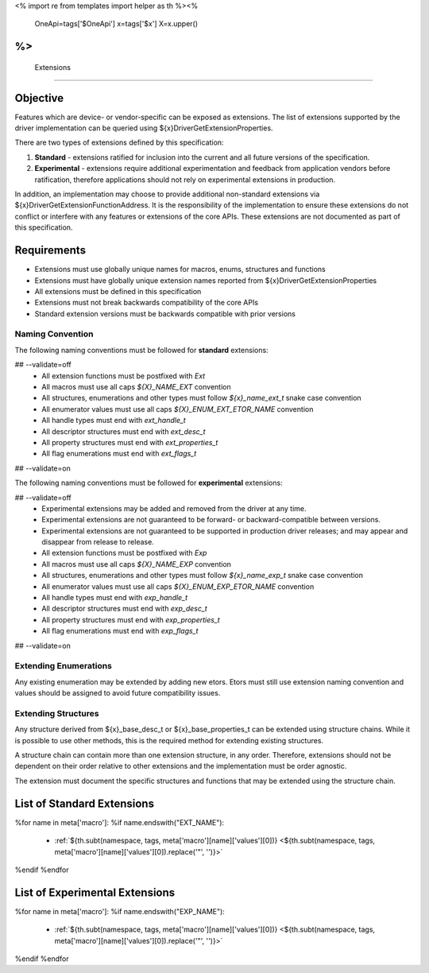 <%
import re
from templates import helper as th
%><%
    OneApi=tags['$OneApi']
    x=tags['$x']
    X=x.upper()
%>
============
 Extensions
============

Objective
=========

Features which are device- or vendor-specific can be exposed as extensions.
The list of extensions supported by the driver implementation can be queried using ${x}DriverGetExtensionProperties.

There are two types of extensions defined by this specification:

1. **Standard** - extensions ratified for inclusion into the current and all future versions of the specification.
2. **Experimental** - extensions require additional experimentation and feedback from application vendors
   before ratification, therefore applications should not rely on experimental extensions in production.

In addition, an implementation may choose to provide additional non-standard extensions via ${x}DriverGetExtensionFunctionAddress.
It is the responsibility of the implementation to ensure these extensions do not conflict or interfere with any features or extensions of the core APIs.
These extensions are not documented as part of this specification.

Requirements
============

- Extensions must use globally unique names for macros, enums, structures and functions
- Extensions must have globally unique extension names reported from ${x}DriverGetExtensionProperties
- All extensions must be defined in this specification
- Extensions must not break backwards compatibility of the core APIs
- Standard extension versions must be backwards compatible with prior versions

Naming Convention
-----------------

The following naming conventions must be followed for **standard** extensions:

## --validate=off
  - All extension functions must be postfixed with `Ext`
  - All macros must use all caps `${X}_NAME_EXT` convention
  - All structures, enumerations and other types must follow `${x}_name_ext_t` snake case convention
  - All enumerator values must use all caps `${X}_ENUM_EXT_ETOR_NAME` convention
  - All handle types must end with `ext_handle_t`
  - All descriptor structures must end with `ext_desc_t`
  - All property structures must end with `ext_properties_t`
  - All flag enumerations must end with `ext_flags_t`
## --validate=on

The following naming conventions must be followed for **experimental** extensions:

## --validate=off
  - Experimental extensions may be added and removed from the driver at any time.
  - Experimental extensions are not guaranteed to be forward- or backward-compatible between versions.
  - Experimental extensions are not guaranteed to be supported in production driver releases; and may appear and disappear from release to release.
  - All extension functions must be postfixed with `Exp`
  - All macros must use all caps `${X}_NAME_EXP` convention
  - All structures, enumerations and other types must follow `${x}_name_exp_t` snake case convention
  - All enumerator values must use all caps `${X}_ENUM_EXP_ETOR_NAME` convention
  - All handle types must end with `exp_handle_t`
  - All descriptor structures must end with `exp_desc_t`
  - All property structures must end with `exp_properties_t`
  - All flag enumerations must end with `exp_flags_t`
## --validate=on

Extending Enumerations
----------------------

Any existing enumeration may be extended by adding new etors.
Etors must still use extension naming convention and values should be assigned to avoid future compatibility issues.

Extending Structures
--------------------

Any structure derived from ${x}_base_desc_t or ${x}_base_properties_t can be extended using structure chains.
While it is possible to use other methods, this is the required method for extending existing structures.

A structure chain can contain more than one extension structure, in any order.
Therefore, extensions should not be dependent on their order relative to other extensions and the implementation must be order agnostic.

The extension must document the specific structures and functions that may be extended using the structure chain.

List of Standard Extensions
===========================

%for name in meta['macro']:
%if name.endswith("EXT_NAME"):
    - :ref:`${th.subt(namespace, tags, meta['macro'][name]['values'][0])} <${th.subt(namespace, tags, meta['macro'][name]['values'][0]).replace('"', '')}>`\

%endif
%endfor


List of Experimental Extensions
===============================

%for name in meta['macro']:
%if name.endswith("EXP_NAME"):
    - :ref:`${th.subt(namespace, tags, meta['macro'][name]['values'][0])} <${th.subt(namespace, tags, meta['macro'][name]['values'][0]).replace('"', '')}>`\

%endif
%endfor
